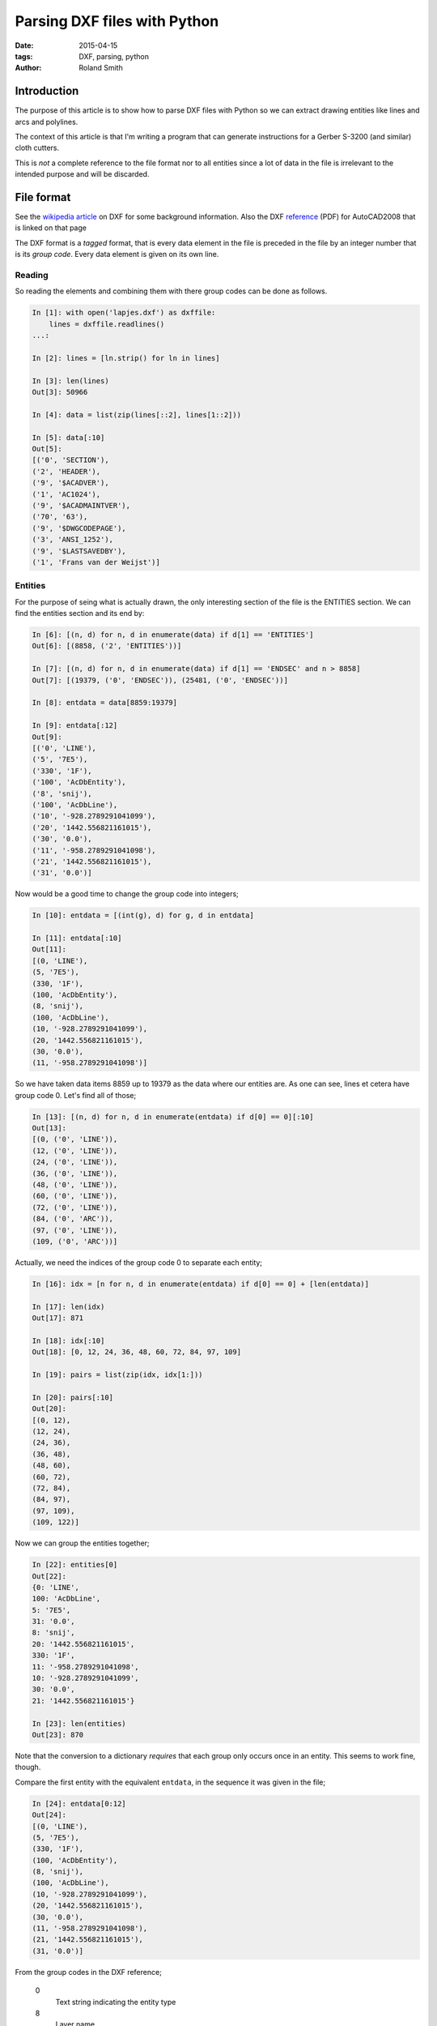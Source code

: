 Parsing DXF files with Python
#############################

:date: 2015-04-15
:tags: DXF, parsing, python
:author: Roland Smith

Introduction
============

The purpose of this article is to show how to parse DXF files with Python so
we can extract drawing entities like lines and arcs and polylines.

The context of this article is that I'm writing a program that can generate
instructions for a Gerber S-3200 (and similar) cloth cutters.

This is *not* a complete reference to the file format nor to all entities
since a lot of data in the file is irrelevant to the intended purpose and will
be discarded.

File format
===========

See the `wikipedia article`_ on DXF for some background information.
Also the DXF reference_ (PDF) for AutoCAD2008 that is linked on that page

.. _wikipedia article: http://en.wikipedia.org/wiki/AutoCAD_DXF
.. _reference: http://images.autodesk.com/adsk/files/acad_dxf0.pdf

The DXF format is a *tagged* format, that is every data element in the file is
preceded in the file by an integer number that is its *group code*.
Every data element is given on its own line.

Reading
-------

So reading the elements and combining them with there group codes can be done
as follows.

.. code-block:: python

    In [1]: with open('lapjes.dxf') as dxffile:
        lines = dxffile.readlines()
    ...:

    In [2]: lines = [ln.strip() for ln in lines]

    In [3]: len(lines)
    Out[3]: 50966

    In [4]: data = list(zip(lines[::2], lines[1::2]))

    In [5]: data[:10]
    Out[5]:
    [('0', 'SECTION'),
    ('2', 'HEADER'),
    ('9', '$ACADVER'),
    ('1', 'AC1024'),
    ('9', '$ACADMAINTVER'),
    ('70', '63'),
    ('9', '$DWGCODEPAGE'),
    ('3', 'ANSI_1252'),
    ('9', '$LASTSAVEDBY'),
    ('1', 'Frans van der Weijst')]


Entities
--------

For the purpose of seing what is actually drawn, the only interesting section
of the file is the ENTITIES section. We can find the entities section and its
end by:

.. code-block:: python

    In [6]: [(n, d) for n, d in enumerate(data) if d[1] == 'ENTITIES']
    Out[6]: [(8858, ('2', 'ENTITIES'))]

    In [7]: [(n, d) for n, d in enumerate(data) if d[1] == 'ENDSEC' and n > 8858]
    Out[7]: [(19379, ('0', 'ENDSEC')), (25481, ('0', 'ENDSEC'))]

    In [8]: entdata = data[8859:19379]

    In [9]: entdata[:12]
    Out[9]:
    [('0', 'LINE'),
    ('5', '7E5'),
    ('330', '1F'),
    ('100', 'AcDbEntity'),
    ('8', 'snij'),
    ('100', 'AcDbLine'),
    ('10', '-928.2789291041099'),
    ('20', '1442.556821161015'),
    ('30', '0.0'),
    ('11', '-958.2789291041098'),
    ('21', '1442.556821161015'),
    ('31', '0.0')]


Now would be a good time to change the group code into integers;

.. code-block:: python

    In [10]: entdata = [(int(g), d) for g, d in entdata]

    In [11]: entdata[:10]
    Out[11]:
    [(0, 'LINE'),
    (5, '7E5'),
    (330, '1F'),
    (100, 'AcDbEntity'),
    (8, 'snij'),
    (100, 'AcDbLine'),
    (10, '-928.2789291041099'),
    (20, '1442.556821161015'),
    (30, '0.0'),
    (11, '-958.2789291041098')]

So we have taken data items 8859 up to 19379 as the data where our
entities are. As one can see, lines et cetera have group code 0. Let's find
all of those;

.. code-block:: python

    In [13]: [(n, d) for n, d in enumerate(entdata) if d[0] == 0][:10]
    Out[13]:
    [(0, ('0', 'LINE')),
    (12, ('0', 'LINE')),
    (24, ('0', 'LINE')),
    (36, ('0', 'LINE')),
    (48, ('0', 'LINE')),
    (60, ('0', 'LINE')),
    (72, ('0', 'LINE')),
    (84, ('0', 'ARC')),
    (97, ('0', 'LINE')),
    (109, ('0', 'ARC'))]

Actually, we need the indices of the group code 0 to separate each entity;

.. code-block:: python

    In [16]: idx = [n for n, d in enumerate(entdata) if d[0] == 0] + [len(entdata)]

    In [17]: len(idx)
    Out[17]: 871

    In [18]: idx[:10]
    Out[18]: [0, 12, 24, 36, 48, 60, 72, 84, 97, 109]

    In [19]: pairs = list(zip(idx, idx[1:]))

    In [20]: pairs[:10]
    Out[20]:
    [(0, 12),
    (12, 24),
    (24, 36),
    (36, 48),
    (48, 60),
    (60, 72),
    (72, 84),
    (84, 97),
    (97, 109),
    (109, 122)]


Now we can group the entities together;

.. code-block:: python

    In [22]: entities[0]
    Out[22]:
    {0: 'LINE',
    100: 'AcDbLine',
    5: '7E5',
    31: '0.0',
    8: 'snij',
    20: '1442.556821161015',
    330: '1F',
    11: '-958.2789291041098',
    10: '-928.2789291041099',
    30: '0.0',
    21: '1442.556821161015'}

    In [23]: len(entities)
    Out[23]: 870


Note that the conversion to a dictionary *requires* that each group only
occurs once in an entity. This seems to work fine, though.

Compare the first entity with the equivalent ``entdata``, in the sequence it
was given in the file;

.. code-block:: python

    In [24]: entdata[0:12]
    Out[24]:
    [(0, 'LINE'),
    (5, '7E5'),
    (330, '1F'),
    (100, 'AcDbEntity'),
    (8, 'snij'),
    (100, 'AcDbLine'),
    (10, '-928.2789291041099'),
    (20, '1442.556821161015'),
    (30, '0.0'),
    (11, '-958.2789291041098'),
    (21, '1442.556821161015'),
    (31, '0.0')]

From the group codes in the DXF reference;

    0
        Text string indicating the entity type

    8
        Layer name

    10, 20, 30
        Primary point X, Y and Z value. Floating point strings.

    11, 21, 31
        Secundary point X, Y and Z value. Floating point strings.

The remaining group codes are not relevant to our purpose.

Let's look at an arc;

.. code-block:: python

    In [25]: entities[7]
    Out[25]:
    {0: 'ARC',
    40: '215.1165613922064',
    50: '184.7895889379881',
    51: '199.8264426968666',
    100: 'AcDbArc',
    5: '7F2',
    8: 'snij',
    20: '1409.512744495635',
    330: '1F',
    10: '-375.6410358181863',
    30: '0.0'}

    In [26]: pairs[7]
    Out[26]: (84, 97)

    In [27]: entdata[84:97]
    Out[27]:
    [(0, 'ARC'),
    (5, '7F2'),
    (330, '1F'),
    (100, 'AcDbEntity'),
    (8, 'snij'),
    (100, 'AcDbCircle'),
    (10, '-375.6410358181863'),
    (20, '1409.512744495635'),
    (30, '0.0'),
    (40, '215.1165613922064'),
    (100, 'AcDbArc'),
    (50, '184.7895889379881'),
    (51, '199.8264426968666')]

From the group code reference;

    10, 20, 30
        Center of the arc.

    40
        Radius of the arc.

    50, 50
        Start and end angle in degrees.

You can use a set to see all the entity types;

.. code-block:: python

    In [28]: {e[0] for e in entities}
    Out[28]: {'ARC', 'LINE'}

For polylines there is an additional grouping that must be done;
After a POLYLINE entity there will follow a number of VERTEX entities until
you get to a SEQEND entity. Below is an example of the ``entities`` of a DXF
containing a single polyline;

.. code-block:: python

    In [32]: entities
    Out[32]:
    [{0: 'POLYLINE', 66: '1', 20: '0.0', 5: '2BC', 8: '0', 10: '0.0',
      30: '0.0', 70: '0'},
    {0: 'VERTEX', 20: '0.0', 5: '302', 8: '0', 10: '0.0', 30: '0.0'},
    {0: 'VERTEX', 20: '100.0', 5: '303', 8: '0', 10: '100.0', 30: '0.0'},
    {0: 'VERTEX', 20: '100.0', 5: '304', 8: '0', 10: '200.0', 30: '0.0'},
    {0: 'VERTEX', 20: '0.0', 5: '305', 8: '0', 10: '200.0', 30: '0.0'},
    {0: 'SEQEND', 8: '0', 5: '306'}]

Notice that the primary point of the polyline is a dummy point; the X and Y
values are always 0. The group code 70 is important; its value is a bit-field
that can indicate;

1   This is a closed polyline (or a polygon mesh closed in the M direction).
2   Curve-fit vertices have been added.
4   Spline-fit vertices have been added.
8   This is a 3D polyline.
16  This is a 3D polygon mesh.
32  The polygon mesh is closed in the N direction.
64  The polyline is a polyface mesh.
128 The linetype pattern is generated continuously around the vertices polyline.

The default value is 0, which indicates an open polyline.
